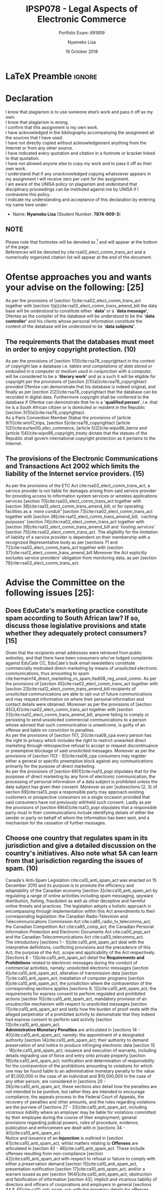 * LaTeX Preamble                                                     :ignore:
#+TITLE: IPSP078 - Legal Aspects of Electronic Commerce
#+AUTHOR: Nyameko Lisa
#+DATE: 19 October 2018
#+SUBTITLE: Portfolio Exam: 691859
#+LATEX_HEADER: \pagenumbering{roman}
#+LATEX_HEADER: \usepackage[margin=0.80in]{geometry}
#+LATEX_HEADER: \usepackage[backend=biber, style=ieee, url=false]{biblatex}
#+LATEX_HEADER: \usepackage{float}
#+LATEX_HEADER: \usepackage[super,negative]{nth}
#+LATEX_HEADER: \usepackage[capitalise]{cleveref}
#+LATEX_HEADER: \usepackage{pst-node,transparent,ragged2e}
#+LATEX_HEADER: \addbibresource{/home/nlisa/.spacemacs.d/org-files/bibliography.bib}
#+LATEX_HEADER: \DeclareFieldFormat[inproceedings]{citetitle}{\textit{#1}}
#+LATEX_HEADER: \DeclareFieldFormat[inproceedings]{title}{\textit{#1}}
#+LATEX_HEADER: \DeclareFieldFormat[misc]{citetitle}{#1}
#+LATEX_HEADER: \DeclareFieldFormat[misc]{title}{#1}
#+LATEX_HEADER: \renewcommand*{\bibpagespunct}{%
#+LATEX_HEADER:   \ifentrytype{inproceedings}
#+LATEX_HEADER:     {\addspace}
#+LATEX_HEADER:     {\addcomma\space}}
#+LATEX_HEADER: \AtEveryCitekey{\ifuseauthor{}{\clearname{author}}}
#+LATEX_HEADER: \AtEveryBibitem{\ifuseauthor{}{\clearname{author}}}

#+OPTIONS: toc:nil
#+LATEX_HEADER: \SpecialCoor

# Institution
#+BEGIN_EXPORT latex
\addvspace{110pt}
\centering{
\pnode(0.5\textwidth,-0.5\textheight){thisCenter}
\rput(thisCenter){%\transparent{0.25}
\includegraphics[width=2.7in]{/home/nlisa/course/llb/wipo-unisa/UNISACoatofArms.eps}}}
#+END_EXPORT

#+LaTeX: \justifying
#+LaTeX: \addvspace{110pt}
* Declaration
  :PROPERTIES:
   :UNNUMBERED: t
  :END:
  I know that plagiarism is to use someone else’s work and pass it off as my own.\\
  I know that plagiarism is wrong.\\
  I confirm that this assignment is my own work.\\
  I have acknowledged in the bibliography accompanying the assignment all the sources that I have used.\\
  I have not directly copied without acknowledgement anything from the Internet or from any other source.\\
  I have indicated every quotation and citation in a footnote or bracket linked to that quotation.\\
  I have not allowed anyone else to copy my work and to pass it off as their own work.\\
  I understand that if any unacknowledged copying whatsoever appears in my assignment I will receive zero per cent for the assignment.\\
  I am aware of the UNISA policy on plagiarism and understand that disciplinary proceedings can be instituted against me by UNISA if I contravene this policy.\\
  I indicate my understanding and acceptance of this declaration by
  entering my name here under:
    - Name: *Nyameko Lisa* (Student Number: *7874-909-3*)

** NOTE
Please note that footnotes will be denoted as [fn::This is a footnote.] and will
appear at the bottom of the page.\\
References will be denoted by cite:rsa02_elect_comm_trans_act and a numerically
organized citation list will appear at the end of the document.
\newpage

\pagenumbering{arabic}
* Ofentse approaches you and wants your advise on the following: [25]

As per the provisions of [section 1]cite:rsa02_elect_comm_trans_act together
with [section 1(q)]cite:rsa12_elect_comm_trans_amend_bill the data base will be
understood to constitute either *`data'* or a *`data message'*, Ofentse as
the compiler of the database will be understood to be the *`data controller'*
and his clients whose personal information constitute the content of the
database will be understood to be *`data subjects'*.

** The requirements that the databases must meet in order to enjoy copyright protection. (10)

As per the provisions of [section 1(1)]cite:rsa78_copyrightact in the context of
copyright law a database i.e. /tables and compilations of data stored or
embodied in a computer or medium used in conjunction with a computer,/ will be
considered to be a *`literary work'* and as a such it will be eligible for
copyright per the provisions of [section 2(1)(a)]cite:rsa78_copyrightact
provided Ofentse can demonstrate that his database is indeed original, and
finally as per [section 2(2)]cite:rsa78_copyrightact that the database can be
recorded in digital data. Furthermore copyright shall be conferred to the
database if Ofentse can demonstrate that he is a *`qualified person'*, i.e. that
he is a South African citizen or is domiciled or resident in the Republic
[section 3(1)(a)]cite:rsa78_copyrightact. \\

As a Paris Convention Member Statue the provisions of [article
9(1)]cite:wto17_trips, [section 5]cite:rsa78_copyrightact [article
1(2)]cite:eurlex00_elec_commerce, [article 5(2)]cite:wipo86_berne and [article
1(4)]cite:wipo96_copyright_treaty dictate that the statues of the Republic shall
govern international copyright protection as it pertains to the Internet.

** The provisions of the Electronic Communications and Transactions Act 2002 which limits the liability of the Internet service providers. (15)

As per the provisions of the ETC Act cite:rsa02_elect_comm_trans_act, a service
provider is not liable for damages arising from said service provider for
providing access to information system services or wireless applications
services [section 70]cite:rsa02_elect_comm_trans_act together with [section
36]cite:rsa12_elect_comm_trans_amend_bill, or for operating facilities as a
/`mere conduit'/ [section 73]cite:rsa02_elect_comm_trans_act together with
[section 38]cite:rsa12_elect_comm_trans_amend_bill, /`caching purposes'/
[section 74]cite:rsa02_elect_comm_trans_act together with [section
39]cite:rsa12_elect_comm_trans_amend_bill and /`hosting services'/ [section
75]cite:rsa02_elect_comm_trans_act. The eligibility for the limitation of
liability of a service provider is dependent on their membership with a
recognized Representative body as per [sections 71 and
72]cite:rsa02_elect_comm_trans_act together with [section
37]cite:rsa12_elect_comm_trans_amend_bill Moreover the Act explicitly excludes
service providers' obligation from monitoring data, as per [section
78]cite:rsa02_elect_comm_trans_act.

* Advise the Committee on the following issues [25]:

** Does EduCate's marketing practice constitute spam according to South African law? If so, discuss those legislative provisions and state whether they adequately protect consumers? [15]

Given that the recipients email addresses were retrieved from public websites,
and that there have been consumers who've lodged complaints against EduCate CC,
EduCate's bulk email newsletters constitute commercially motivated
direct-marketing by means of unsolicited electronic communications, thus
amounting to spam
cite:hermann14_direct_marketing_vs_spam,tladi08_reg_unsol_comm. As per the
provisions of [section 45]cite:rsa02_elect_comm_trans_act together with [section
23]cite:rsa12_elect_comm_trans_amend_bill recipients of unsolicited
communications are able to opt-out of future communications and may request
information on where their personal information and contact details were
obtained. Moreover as per the provisions of [section
45(3,4)]cite:rsa02_elect_comm_trans_act together with [section
23]cite:rsa12_elect_comm_trans_amend_bill, anyone failing to comply or
persisting to send unsolicited commercial communications to a person whose
advised that such communication is unwelcome, is guilty of an offense and liable
on conviction to penalties.\\

As per the provisions of [section 11(1, 2)]cite:rsa08_cpa every
person has the right to privacy which includes the right to restrict unwanted
direct marketing through retrospective refusal to accept or request
discontinuance or preemptive blockage of said unsolicited messages. Moreover as
per the provisions of [section 11(3 - 5)]cite:rsa08_cpa
consumers may register either a general or specific preemptive block against any
communications primarily for the purpose of direct marketing.\\

As per the provisions of [section 69(1)]cite:rsa13_popi stipulates that for the
purposes of direct marketing by any form of electronic communication, the
processing of personal information of a data subject is prohibited unless the
data subject has given their consent. Moreover as per [subsections (2, 3) of
section 69]cite:rsa13_popi a responsible party may approach existing customers
or prospective consumers on a single occasion provided that said consumers have
not previously withheld such consent. Lastly as per the provisions of [section
69(4)]cite:rsa13_popi stipulates that a responsible party must in their
communications include identifying details of either the sender or party on
behalf of whom the information has been sent, and a mechanism for the cessation
of further messages.

** Choose one country that regulates spam in its jurisdiction and give a detailed discussion on the country's initiatives. Also note what SA can learn from that jurisdiction regarding the issues of spam. (10)

Canada's Anti-Spam Legislation cite:ca10_anti_spam_act was enacted on 15
December 2010 and its purpose is to promote the efficiency and adaptability of
the Canadian economy [section 3]cite:ca10_anti_spam_act by regulating a range of
online activities including spam messaging, spyware distribution, fishing,
fraudulent as well as other deceptive and harmful online threats and practices.
The legislation adopts a holistic approach in encompassing through
implementation within this Act amendments to their corresponding legislation:
the Canadian Radio-Television and Telecommunications Commission Act
cite:ca85_radio_tv_telecomms_act, the Canadian Competition Act
cite:ca85_comp_act, the Canadian Personal Information Protection and Electronic
Documents Act cite:ca00_popi_act and the Canadian Telecommunications Act
cite:ca93_telecomms_act.\\

The introductory [sections 1 - 5]cite:ca10_anti_spam_act deal with the
interpretive definitions; conflicting provisions and the precedence of this Act;
the purpose of the Act, scope and applicability of the Act respectively.
[Sections 6 - 13]cite:ca10_anti_spam_act detail the *Requirements and
Prohibitions* related to electronic messages during the conduct of commercial
activities, namely: unsolicited electronic messages [section
6]cite:ca10_anti_spam_act, alteration of transmission data [section
7]cite:ca10_anti_spam_act, installation of computer programs [section
8]cite:ca10_anti_spam_act, the jurisdiction where the contravention of the
corresponding sections applies [sections 9, 12]cite:ca10_anti_spam_act, the
requirements for express consent to perform regulated and prohibited actions
[section 10]cite:ca10_anti_spam_act, mandatory provision of an unsubscribe
mechanism with respect to unsolicited messages [section
11]cite:ca10_anti_spam_act and lastly how the burden of proof vests with the
alleged perpetrator of a prohibited activity to demonstrate that they indeed had
express consent to perform said activity [section
13]cite:ca10_anti_spam_act.\\

*Administrative Monetary Penalties* are articulated in [sections
14 - 40]cite:ca10_anti_spam_act, namely: the appointment of a designated authority
[section 14]cite:ca10_anti_spam_act; their authority to demand preservation of
and notice to produce infringing electronic data [section
15 - 18]cite:ca10_anti_spam_act; issuance and execution of warrants, including
details regrading use of force and entry onto private property [section
19]cite:ca10_anti_spam_act; notification and determination of responsibility for
the contravention of the prohibitions amounting to violations for which one may
be found liable to an administrative monetary penalty to the value of $1,000,000
in the case of an individual and $10,000,000 in the case of any other person,
are considered in [sections 20 - 26]cite:ca10_anti_spam_act, these sections also
detail how the penalties are not intended to be punitive, but rather they are
intended to encourage compliance; the appeals process to the Federal Court of
Appeals, the recovery of penalties and other amounts, and the rules regarding
violations are the purview of [sections 27 - 33]cite:ca10_anti_spam_act, including
/vicarious liability/ where an employer may be liable for violations committed
by their employee during the course of their employment; general provisions
regarding judicial powers, rules of procedure, evidence, publication and
enforcement are dealt with in [sections 34 - 40]cite:ca10_anti_spam_act.\\

Notice and issuance of an *Injunction* is outlined in [section
41]cite:ca10_anti_spam_act, whilst matters relating to *Offenses* are
articulated in [section 42 - 46]cite:ca10_anti_spam_act. These include offenses
resulting from non-compliance [section 42]cite:ca10_anti_spam_act with respect
to refusal or failure to comply with either a preservation demand [section
15]cite:ca10_anti_spam_act, presentation notification [section
17]cite:ca10_anti_spam_act, and/or a warrant issued as per [section
19(4)]cite:ca10_anti_spam_act; obstruction and falsification of information
[section 43]; implicit and vicarious liability of directors and officers of
corporations and employers in general [sections 44 & 45]cite:ca10_anti_spam_act;
with the monetary details for offenses detailed in [section
46]cite:ca10_anti_spam_act.\\

With regards to actual litigation and the *Private Right of Action* [sections
47 - 49]cite:ca10_anti_spam_act deal with the application process; [sections
50 - 51]cite:ca10_anti_spam_act provide details for the court hearing and their
respective orders; and [sections 52 - 55]cite:ca10_anti_spam_act describe the
rules about contraventions and re-viewable conduct. The remaining sections
details statutory regulations, as well as parliamentary and ministerial roles
and responsibilities. Where [sections 56 - 61]cite:ca10_anti_spam_act described
the process for the *Consultation and Disclosure of Information*, be it by an
organization [section 56 - 57]cite:ca10_anti_spam_act; by a Commission [sections
58 - 59]cite:ca10_anti_spam_act; by the government of a foreign state [section
60]cite:ca10_anti_spam_act; and the reports to the Ministry of Industry [section
61]cite:ca10_anti_spam_act.\\

The Canadian Anti-Spam Law cite:ca10_anti_spam_act is arguably one of the most
stringent in the world and should conceivably have a significant impact on
reducing spam, in that it constitutes specific legislation with a targeted
purpose [section 3]cite:ca10_anti_spam_act, as opposed to a fragmented,
piecemeal collection of a limited amount of provisions
cite:hermann14_direct_marketing_vs_spam,tladi08_reg_unsol_comm which are secondary to the aims of the
statues within which they are contained
cite:rsa02_elect_comm_trans_act,rsa12_elect_comm_trans_amend_bill,rsa08_cpa,rsa13_popi
as is the case within the Republic.

* Advise Kate on the following: [25]

** Whether the requirements of an electronic signature have been met by clicking on the icon ``submit order''. (10)

** Does South African law recognize this type of transaction, and what are the legal implications thereof? (10)

** Can she cancel the contract? (5)

* Discuss the following questions regarding the term permanent establishment (PE): [25]

** Describe what the term PE means. (5)

** Explain whether the following constitutes a PE on the Internet: a website; a server; a dependent agent. Refer to authoritative sources. (20)

* Bibliography                                                       :ignore:
\printbibliography
